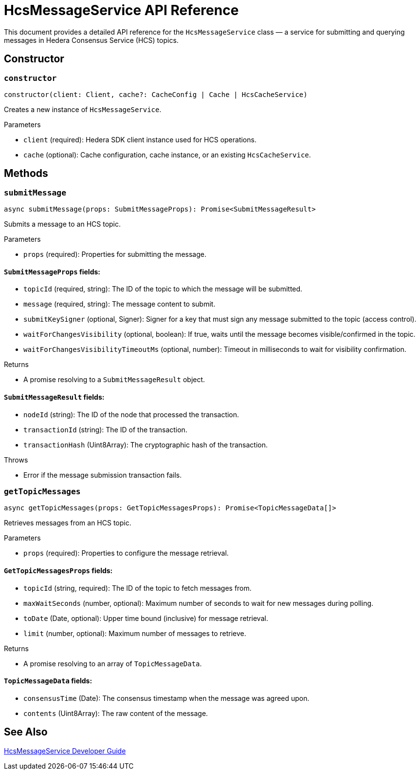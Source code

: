 = HcsMessageService API Reference

This document provides a detailed API reference for the `HcsMessageService` class — a service for submitting and querying messages in Hedera Consensus Service (HCS) topics.

== Constructor

=== `constructor`
[source,ts]
----
constructor(client: Client, cache?: CacheConfig | Cache | HcsCacheService)
----

Creates a new instance of `HcsMessageService`.

.Parameters
* `client` (required): Hedera SDK client instance used for HCS operations.
* `cache` (optional): Cache configuration, cache instance, or an existing `HcsCacheService`.

== Methods

=== `submitMessage`
[source,ts]
----
async submitMessage(props: SubmitMessageProps): Promise<SubmitMessageResult>
----

Submits a message to an HCS topic.

.Parameters
* `props` (required): Properties for submitting the message.

==== `SubmitMessageProps` fields:
* `topicId` (required, string): The ID of the topic to which the message will be submitted.
* `message` (required, string): The message content to submit.
* `submitKeySigner` (optional, Signer): Signer for a key that must sign any message submitted to the topic (access control).
* `waitForChangesVisibility` (optional, boolean): If true, waits until the message becomes visible/confirmed in the topic.
* `waitForChangesVisibilityTimeoutMs` (optional, number): Timeout in milliseconds to wait for visibility confirmation.

.Returns
* A promise resolving to a `SubmitMessageResult` object.

==== `SubmitMessageResult` fields:
* `nodeId` (string): The ID of the node that processed the transaction.
* `transactionId` (string): The ID of the transaction.
* `transactionHash` (Uint8Array): The cryptographic hash of the transaction.

.Throws
* Error if the message submission transaction fails.

=== `getTopicMessages`
[source,ts]
----
async getTopicMessages(props: GetTopicMessagesProps): Promise<TopicMessageData[]>
----

Retrieves messages from an HCS topic.

.Parameters
* `props` (required): Properties to configure the message retrieval.

==== `GetTopicMessagesProps` fields:
* `topicId` (string, required): The ID of the topic to fetch messages from.
* `maxWaitSeconds` (number, optional): Maximum number of seconds to wait for new messages during polling.
* `toDate` (Date, optional): Upper time bound (inclusive) for message retrieval.
* `limit` (number, optional): Maximum number of messages to retrieve.

.Returns
* A promise resolving to an array of `TopicMessageData`.

==== `TopicMessageData` fields:
* `consensusTime` (Date): The consensus timestamp when the message was agreed upon.
* `contents` (Uint8Array): The raw content of the message.

== See Also

xref:03-implementation/components/hcs-message-service-guide.adoc[HcsMessageService Developer Guide]
